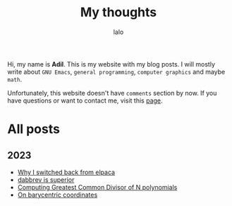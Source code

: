 #+TITLE: My thoughts
#+AUTHOR: lalo
#+STARTUP: indent
#+TAGS: me

Hi, my name is *Adil*.  This is my website with my blog posts.  I will mostly write about ~GNU Emacs~, ~general programming~, ~computer graphics~ and maybe ~math~.

Unfortunately, this website doesn't have ~comments~ section by now.  If you have questions or want to contact me, visit this [[./contacts.org][page]].

* All posts

** 2023

 * [[./why-i-switched-back-from-elpaca.org][Why I switched back from elpaca]]
 * [[./dabbrev-is-superior.org][dabbrev is superior]]
 * [[./computing-gcd-of-n-polynomials.org][Computing Greatest Common Divisor of N polynomials]]
 * [[./on-barycentric-coordinates.org][On barycentric coordinates]]
